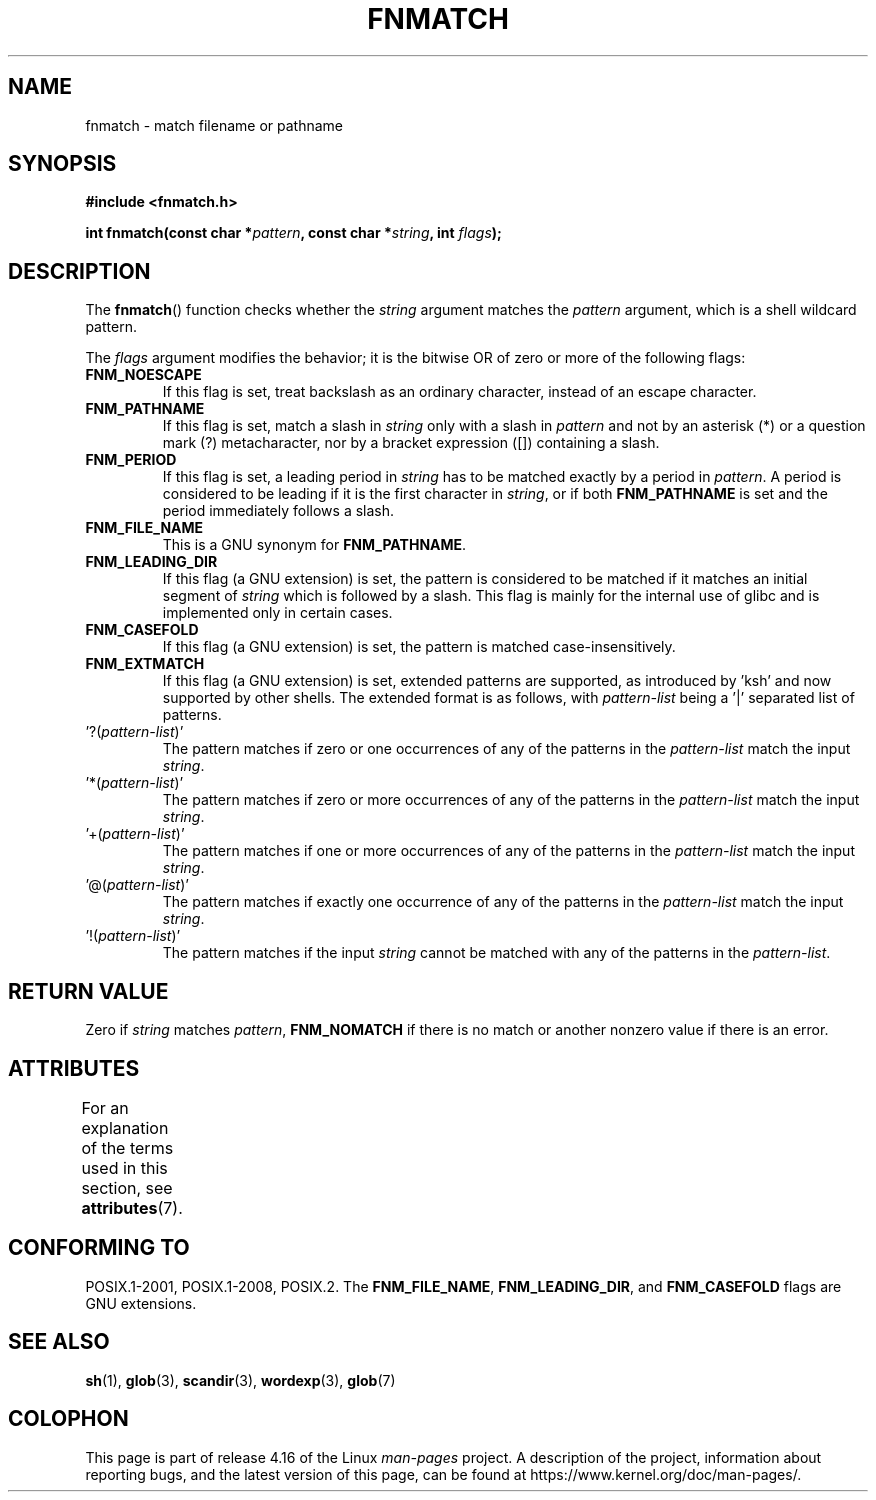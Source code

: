 .\" Copyright (c) 1993 by Thomas Koenig (ig25@rz.uni-karlsruhe.de)
.\"
.\" %%%LICENSE_START(VERBATIM)
.\" Permission is granted to make and distribute verbatim copies of this
.\" manual provided the copyright notice and this permission notice are
.\" preserved on all copies.
.\"
.\" Permission is granted to copy and distribute modified versions of this
.\" manual under the conditions for verbatim copying, provided that the
.\" entire resulting derived work is distributed under the terms of a
.\" permission notice identical to this one.
.\"
.\" Since the Linux kernel and libraries are constantly changing, this
.\" manual page may be incorrect or out-of-date.  The author(s) assume no
.\" responsibility for errors or omissions, or for damages resulting from
.\" the use of the information contained herein.  The author(s) may not
.\" have taken the same level of care in the production of this manual,
.\" which is licensed free of charge, as they might when working
.\" professionally.
.\"
.\" Formatted or processed versions of this manual, if unaccompanied by
.\" the source, must acknowledge the copyright and authors of this work.
.\" %%%LICENSE_END
.\"
.\" Modified Sat Jul 24 19:35:54 1993 by Rik Faith (faith@cs.unc.edu)
.\" Modified Mon Oct 16 00:16:29 2000 following Joseph S. Myers
.\"
.TH FNMATCH 3  2015-12-28 "GNU" "Linux Programmer's Manual"
.SH NAME
fnmatch \- match filename or pathname
.SH SYNOPSIS
.nf
.B #include <fnmatch.h>
.PP
.BI "int fnmatch(const char *" "pattern" ", const char *" string ", int " flags );
.fi
.SH DESCRIPTION
The
.BR fnmatch ()
function checks whether the
.I string
argument matches the
.I pattern
argument, which is a shell wildcard pattern.
.PP
The
.I flags
argument modifies the behavior; it is the bitwise OR of zero or more
of the following flags:
.TP
.B FNM_NOESCAPE
If this flag is set, treat backslash as an ordinary character,
instead of an escape character.
.TP
.B FNM_PATHNAME
If this flag is set, match a slash in
.I string
only with a slash in
.I pattern
and not by an asterisk (*) or a question mark (?) metacharacter,
nor by a bracket expression ([]) containing a slash.
.TP
.B FNM_PERIOD
If this flag is set, a leading period in
.I string
has to be matched exactly by a period in
.IR pattern .
A period is considered to be leading if it is the first character in
.IR string ,
or if both
.B FNM_PATHNAME
is set and the period immediately follows a slash.
.TP
.B FNM_FILE_NAME
This is a GNU synonym for
.BR FNM_PATHNAME .
.TP
.B FNM_LEADING_DIR
If this flag (a GNU extension) is set, the pattern is considered to be
matched if it matches an initial segment of
.I string
which is followed by a slash.
This flag is mainly for the internal
use of glibc and is implemented only in certain cases.
.TP
.B FNM_CASEFOLD
If this flag (a GNU extension) is set, the pattern is matched
case-insensitively.
.TP
.B FNM_EXTMATCH
If this flag (a GNU extension) is set, extended patterns are
supported, as introduced by \&'ksh' and now supported by other shells.
The extended format is as follows, with \fIpattern\-list\fR
being a \&'|' separated list of patterns.
.TP
\&'?(\fIpattern\-list\fR)'
The pattern matches if zero or one occurrences of any of the
patterns in the \fIpattern\-list\fR match the input \fIstring\fR.
.TP
\&'*(\fIpattern\-list\fR)'
The pattern matches if zero or more occurrences of any of the
patterns in the \fIpattern\-list\fR match the input \fIstring\fR.
.TP
\&'+(\fIpattern\-list\fR)'
The pattern matches if one or more occurrences of any of the
patterns in the \fIpattern\-list\fR match the input \fIstring\fR.
.TP
\&'@(\fIpattern\-list\fR)'
The pattern matches if exactly one occurrence of any of the
patterns in the \fIpattern\-list\fR match the input \fIstring\fR.
.TP
\&'!(\fIpattern\-list\fR)'
The pattern matches if the input \fIstring\fR cannot be matched with
any of the patterns in the \fIpattern\-list\fR.
.SH RETURN VALUE
Zero if
.I string
matches
.IR pattern ,
.B FNM_NOMATCH
if there is no match or another nonzero value if there is an error.
.SH ATTRIBUTES
For an explanation of the terms used in this section, see
.BR attributes (7).
.TS
allbox;
lb lb lb
l l l.
Interface	Attribute	Value
T{
.BR fnmatch ()
T}	Thread safety	MT-Safe env locale
.TE
.SH CONFORMING TO
POSIX.1-2001, POSIX.1-2008, POSIX.2.
The
.BR FNM_FILE_NAME ", " FNM_LEADING_DIR ", and " FNM_CASEFOLD
flags are GNU extensions.
.SH SEE ALSO
.BR sh (1),
.BR glob (3),
.BR scandir (3),
.BR wordexp (3),
.BR glob (7)
.SH COLOPHON
This page is part of release 4.16 of the Linux
.I man-pages
project.
A description of the project,
information about reporting bugs,
and the latest version of this page,
can be found at
\%https://www.kernel.org/doc/man\-pages/.
